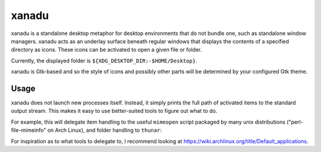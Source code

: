 xanadu
======

xanadu is a standalone desktop metaphor for desktop environments that do not
bundle one, such as standalone window managers. xanadu acts as an underlay
surface beneath regular windows that displays the contents of a specified
directory as icons. These icons can be activated to open a given file or
folder.

Currently, the displayed folder is ``${XDG_DESKTOP_DIR:-$HOME/Desktop}``.

xanadu is Gtk-based and so the style of icons and possibly other parts will be
determined by your configured Gtk theme.


Usage
-----

xanadu does not launch new processes itself. Instead, it simply prints the full
path of activated items to the standard output stream. This makes it easy to
use better-suited tools to figure out what to do.

For example, this will delegate item handling to the useful ``mimeopen`` script
packaged by many unix distributions ("perl-file-mimeinfo" on Arch Linux), and
folder handling to ``thunar``:

.. code-block:: sh
   xanadu | while read item
   do
       if test -d "$item"
       then
           thunar "$item"
       else
           mimeopen $item
        fi
   done

For inspiration as to what tools to delegate to, I recommend looking at
https://wiki.archlinux.org/title/Default_applications.
